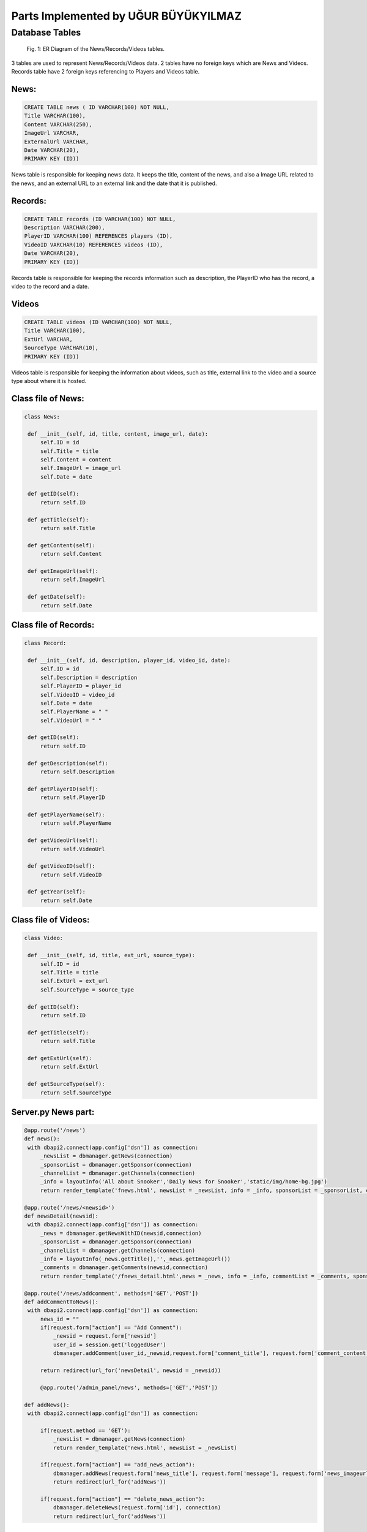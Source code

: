 Parts Implemented by UĞUR BÜYÜKYILMAZ
=====================================

Database Tables
---------------
.. figure:: static/member5db.png
      :scale: 100 %
      :alt: Database Tables

      Fig. 1: ER Diagram of the News/Records/Videos tables.

3 tables are used to represent News/Records/Videos data.
2 tables have no foreign keys which are News and Videos.
Records table have 2 foreign keys referencing to Players and Videos table.


News:
*****

.. code-block:: plpgsql

   CREATE TABLE news ( ID VARCHAR(100) NOT NULL,
   Title VARCHAR(100),
   Content VARCHAR(250),
   ImageUrl VARCHAR,
   ExternalUrl VARCHAR,
   Date VARCHAR(20),
   PRIMARY KEY (ID))

News table is responsible for keeping news data.
It keeps the title, content of the news, and also a Image URL related to the news, and an external URL to an external link and the date that it is published.


Records:
********

.. code-block:: plpgsql

   CREATE TABLE records (ID VARCHAR(100) NOT NULL,
   Description VARCHAR(200),
   PlayerID VARCHAR(100) REFERENCES players (ID),
   VideoID VARCHAR(10) REFERENCES videos (ID),
   Date VARCHAR(20),
   PRIMARY KEY (ID))

Records table is responsible for keeping the records information such as description, the PlayerID who has the record, a video to the record and a date.


Videos
******

.. code-block:: plpgsql

      CREATE TABLE videos (ID VARCHAR(100) NOT NULL,
      Title VARCHAR(100),
      ExtUrl VARCHAR,
      SourceType VARCHAR(10),
      PRIMARY KEY (ID))

Videos table is responsible for keeping the information about videos, such as title, external link to the video and a source type about where it is hosted.


Class file of News:
*******************
.. code-block:: python

   class News:

    def __init__(self, id, title, content, image_url, date):
        self.ID = id
        self.Title = title
        self.Content = content
        self.ImageUrl = image_url
        self.Date = date

    def getID(self):
        return self.ID

    def getTitle(self):
        return self.Title

    def getContent(self):
        return self.Content

    def getImageUrl(self):
        return self.ImageUrl

    def getDate(self):
        return self.Date

Class file of Records:
**********************
.. code-block:: python

   class Record:

    def __init__(self, id, description, player_id, video_id, date):
        self.ID = id
        self.Description = description
        self.PlayerID = player_id
        self.VideoID = video_id
        self.Date = date
        self.PlayerName = " "
        self.VideoUrl = " "

    def getID(self):
        return self.ID

    def getDescription(self):
        return self.Description

    def getPlayerID(self):
        return self.PlayerID

    def getPlayerName(self):
        return self.PlayerName

    def getVideoUrl(self):
        return self.VideoUrl

    def getVideoID(self):
        return self.VideoID

    def getYear(self):
        return self.Date


Class file of Videos:
*********************
.. code-block:: python

   class Video:

    def __init__(self, id, title, ext_url, source_type):
        self.ID = id
        self.Title = title
        self.ExtUrl = ext_url
        self.SourceType = source_type

    def getID(self):
        return self.ID

    def getTitle(self):
        return self.Title

    def getExtUrl(self):
        return self.ExtUrl

    def getSourceType(self):
        return self.SourceType


Server.py News part:
********************
.. code-block:: python

   @app.route('/news')
   def news():
    with dbapi2.connect(app.config['dsn']) as connection:
        _newsList = dbmanager.getNews(connection)
        _sponsorList = dbmanager.getSponsor(connection)
        _channelList = dbmanager.getChannels(connection)
        _info = layoutInfo('All about Snooker','Daily News for Snooker','static/img/home-bg.jpg')
        return render_template('fnews.html', newsList = _newsList, info = _info, sponsorList = _sponsorList, channelList = _channelList)

   @app.route('/news/<newsid>')
   def newsDetail(newsid):
    with dbapi2.connect(app.config['dsn']) as connection:
        _news = dbmanager.getNewsWithID(newsid,connection)
        _sponsorList = dbmanager.getSponsor(connection)
        _channelList = dbmanager.getChannels(connection)
        _info = layoutInfo(_news.getTitle(),'',_news.getImageUrl())
        _comments = dbmanager.getComments(newsid,connection)
        return render_template('/fnews_detail.html',news = _news, info = _info, commentList = _comments, sponsorList = _sponsorList, channelList = _channelList)

   @app.route('/news/addcomment', methods=['GET','POST'])
   def addCommentToNews():
    with dbapi2.connect(app.config['dsn']) as connection:
        news_id = ""
        if(request.form["action"] == "Add Comment"):
            _newsid = request.form['newsid']
            user_id = session.get('loggedUser')
            dbmanager.addComment(user_id,_newsid,request.form['comment_title'], request.form['comment_content'],datetime.datetime.now().strftime("%Y-%m-%d %H:%M:%S"), connection)

        return redirect(url_for('newsDetail', newsid = _newsid))

        @app.route('/admin_panel/news', methods=['GET','POST'])

   def addNews():
    with dbapi2.connect(app.config['dsn']) as connection:

        if(request.method == 'GET'):
            _newsList = dbmanager.getNews(connection)
            return render_template('news.html', newsList = _newsList)

        if(request.form["action"] == "add_news_action"):
            dbmanager.addNews(request.form['news_title'], request.form['message'], request.form['news_imageurl'], request.form['news_date'], connection)
            return redirect(url_for('addNews'))

        if(request.form["action"] == "delete_news_action"):
            dbmanager.deleteNews(request.form['id'], connection)
            return redirect(url_for('addNews'))

Server.py Records part:
***********************
.. code-block:: python

   @app.route('/records')
   def frecords():
    with dbapi2.connect(app.config['dsn']) as connection:
        _recordList = dbmanager.getRecords(connection)
        _sponsorList = dbmanager.getSponsor(connection)
        _channelList = dbmanager.getChannels(connection)
        _info = layoutInfo('Never mind what others do; do better than yourself.','RONNIE O-SULLIVAN','static/img/players.jpg')
        return render_template('frecords.html', recordList = _recordList, info = _info, sponsorList = _sponsorList, channelList = _channelList)

   @app.route('/admin_panel/record', methods=['GET','POST'])
   def addRecord():
    with dbapi2.connect(app.config['dsn']) as connection:
        if(request.method == 'GET'):
            _recordList = dbmanager.getRecords(connection)
            return render_template('record.html', recordList = _recordList)

        if(request.form["action"] == "add_record_action"):
            dbmanager.addRecord(request.form['record_desc'], request.form['player_name'], request.form['video_url'],request.form['record_date'] ,connection)
            return redirect(url_for('addRecord'))

        if(request.form["action"] == "delete_record_action"):
            dbmanager.deleteRecord(request.form['id'], connection)
            return redirect(url_for('addRecord'))

        return render_template('record.html')

Server.py Videos part:
**********************
.. code-block:: python

   @app.route('/admin_panel/video', methods=['GET','POST'])
   def addVideo():
    with dbapi2.connect(app.config['dsn']) as connection:
        if(request.method == 'GET'):
            _videoList = dbmanager.getVideos(connection)
            return render_template('video.html', videoList = _videoList)

        if(request.form["action"] == "add_video_action"):
            dbmanager.addVideo(request.form['add_video_title'], request.form['add_ext_url'], request.form['add_source_type'],connection)
            return redirect(url_for('addVideo'))

        if(request.form["action"] == "delete_video_action"):
            dbmanager.deleteVideo(request.form['id'], connection)
            return redirect(url_for('addVideo'))

        return render_template('video.html')

dbmanager.py News part:
***********************
.. code-block:: python

   def createNewsTable():

    conn = psycopg2.connect(conn_string)

    cursor = conn.cursor()

    cursor.execute("CREATE TABLE news ( ID VARCHAR(100) NOT NULL,Title VARCHAR(100),Content VARCHAR(250),ImageUrl VARCHAR,ExternalUrl VARCHAR,Date VARCHAR(20),PRIMARY KEY (ID))")

    conn.commit()

   def getNews(conn):

    cursor = conn.cursor()

    cursor.execute("SELECT * FROM news")

    newsList = []

    row = cursor.fetchone()
    while row:

       temp_news = News(row[0],row[1],row[2],row[3],row[4])

       newsList.append(temp_news)

       row = cursor.fetchone()

    return newsList

   def getNewsWithID(id,conn):

    cursor = conn.cursor()

    cursor.execute("SELECT * FROM news WHERE id = '%s'"%(id))

    row = cursor.fetchone()

    news = News(row[0],row[1],row[2],row[3],row[4])

    return news

   def addNews(title, content, image_url, date, conn):

    try:

        cursor = conn.cursor()

        cursor.execute("INSERT INTO news VALUES('%s','%s','%s','%s','%s')"%(utils.generateID(), title, content, image_url, date))

        conn.commit()


    except Exception as e:
        print(str(e))
        pass

   def deleteNews(id, conn):

    cursor = conn.cursor()

    cursor.execute("DELETE FROM news WHERE id = '%s'"%(id))

    conn.commit()

dbmanager.py Records part:
**************************
.. code-block:: python

   def createRecordTable():

    conn = psycopg2.connect(conn_string)

    cursor = conn.cursor()

    cursor.execute("CREATE TABLE records (ID VARCHAR(100) NOT NULL,Description VARCHAR(200),PlayerID VARCHAR(100) REFERENCES players (ID),VideoID VARCHAR(10) REFERENCES videos (ID),Date VARCHAR(20),PRIMARY KEY (ID))")

    conn.commit()

   def getRecords(conn):

    cursor = conn.cursor()

    cursor.execute("SELECT * FROM records")

    recordList = []

    row = cursor.fetchone()
    while row:

       record = Record(row[0],row[1],row[2],row[3],row[4])

       temp_player = getPlayer(record.PlayerID, conn)
       temp_video = getVideo(record.VideoID, conn)

       record.PlayerName = temp_player.FirstName + " " + temp_player.LastName
       record.VideoUrl = temp_video.ExtUrl

       recordList.append(record)

       row = cursor.fetchone()

    return recordList

   def addRecord(description, player_name, video_url, date,conn):

    try:

        cursor = conn.cursor()

        cursor.execute("SELECT ID FROM players WHERE name = '%s'"%(player_name))

        player_id = cursor.fetchone()

        cursor.execute("SELECT ID FROM videos WHERE name = '%s'"%(video_url))

        video_id = cursor.fetchone()

        cursor.execute("INSERT INTO records VALUES('%s','%s','%s','%s','%s')"%(utils.generateID(), description, player_id, video_id, date))

        conn.commit()

    except Exception as e:
        print(str(e))
        pass

   def deleteRecord(id,conn):

    cursor = conn.cursor()

    cursor.execute("DELETE FROM records WHERE id = '%s'"%(id))

    conn.commit()


dbmanager.py Videos part:
*************************
.. code-block:: python

   def createVideosTable():

    conn = psycopg2.connect(conn_string)

    cursor = conn.cursor()

    cursor.execute("CREATE TABLE videos (ID VARCHAR(100) NOT NULL,Title VARCHAR(100),ExtUrl VARCHAR,SourceType VARCHAR(10),PRIMARY KEY (ID))")

    conn.commit()

   def getVideos(conn):

    cursor = conn.cursor()

    cursor.execute("SELECT * FROM videos ")

    videoList = []

    row = cursor.fetchone()
    while row:

       video = Video(row[0],row[1],row[2],row[3])

       videoList.append(video)

       row = cursor.fetchone()

    return videoList

   def getVideo(id,conn):

    cursor = conn.cursor()

    cursor.execute("SELECT * FROM videos WHERE id = '%s' "%(id))

    row = cursor.fetchone()

    video = Video(row[0],row[1],row[2],row[3])

    return video

   def addVideo(title, ext_url, source_type,conn):

    try:

        cursor = conn.cursor()

        cursor.execute("INSERT INTO videos VALUES('%s','%s','%s','%s')"%(utils.generateID(), title, ext_url, source_type))

        conn.commit()

    except Exception as e:
        print(str(e))
        pass

   def deleteVideo(id,conn):

    cursor = conn.cursor()

    cursor.execute("DELETE FROM videos WHERE id = '%s'"%(id))

    conn.commit()
